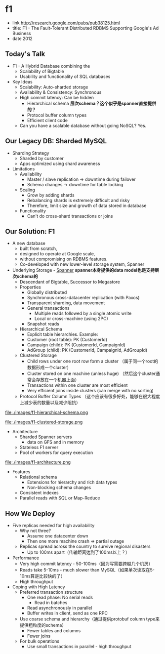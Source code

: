* f1
   - link http://research.google.com/pubs/pub38125.html
   - title: F1 - The Fault-Tolerant Distributed RDBMS Supporting Google's Ad Business 
   - date 2012

** Today's Talk
   - F1 - A Hybrid Database combining the
     - Scalability of Bigtable
     - Usability and functionality of SQL databases

   - Key Ideas
     - Scalability: Auto-sharded storage
     - Availability & Consistency: Synchronous
     - High commit latency: Can be hidden
       - Hierarchical schema *层次schema？这个似乎是spanner直接提供的？*
       - Protocol buffer column types
       - Efficient client code
     - Can you have a scalable database without going NoSQL?  Yes.

** Our Legacy DB: Sharded MySQL
   - Sharding Strategy
     - Sharded by customer
     - Apps optimized using shard awareness

   - Limitations
     - Availability
       - Master / slave replication -> downtime during failover
       - Schema changes -> downtime for table locking
     - Scaling
       - Grow by adding shards
       - Rebalancing shards is extremely difficult and risky
       - Therefore, limit size and growth of data stored in database
     - Functionality
       - Can't do cross-shard transactions or joins

** Our Solution: F1
   - A new database
     - built from scratch,
     - designed to operate at Google scale,
     - without compromising on RDBMS features.
     - Co-developed with new lower-level storage system, Spanner

   - Underlying Storage - [[file:spanner.org][Spanner]] *spanner本身提供的data model也是支持层次schema的*
     - Descendant of Bigtable, Successor to Megastore
     - Properties
       - Globally distributed
       - Synchronous cross-datacenter replication (with Paxos)
       - Transparent sharding, data movement
       - General transactions
         - Multiple reads followed by a single atomic write
         - Local or cross-machine (using 2PC)
       - Snapshot reads
     - Hierarchical Schema
       - Explicit table hierarchies.  Example:
       - Customer (root table): PK (CustomerId)
       - Campaign (child): PK (CustomerId, CampaignId)
       - AdGroup (child):   PK (CustomerId, CampaignId, AdGroupId)
     - Clustered Storage 
       - Child rows under one root row form a cluster （属于同一个root的数据形成一个cluster)
       - Cluster stored on one machine (unless huge) （然后这个cluster通常会存放在一个机器上面）
       - Transactions within one cluster are most efficient
       - Very efficient joins inside clusters (can merge with no sorting)
     - Protocol Buffer Column Types （这个应该有很多好处，能够在很大程度上减少表的数量以及减少阻抗）

file:./images/f1-hierarchical-schema.png

file:./images/f1-clustered-storage.png


   - Architecture
     - Sharded Spanner servers
       - data on GFS and in memory
     - Stateless F1 server
     - Pool of workers for query execution
file:./images/f1-architecture.png

   - Features
     - Relational schema
       - Extensions for hierarchy and rich data types
       - Non-blocking schema changes
     - Consistent indexes
     - Parallel reads with SQL or Map-Reduce
     
** How We Deploy
   - Five replicas needed for high availability
     - Why not three?
       - Assume one datacenter down
       - Then one more machine crash => partial outage
     - Replicas spread across the country to survive regional disasters
       - Up to 100ms apart（传输距离达到了100ms以上？）

   - Performance
     - Very high commit latency - 50-100ms（因为写需要跨越几个机房）
     - Reads take 5-10ms - much slower than MySQL（如果单次读取在5-10ms算是比较快的了）
     - High throughput

   - Coping with High Latency
     - Preferred transaction structure
       - One read phase: No serial reads
         - Read in batches
       - Read asynchronously in parallel
       - Buffer writes in client, send as one RPC
     - Use coarse schema and hierarchy（通过提供protobuf column type来提供粗粒度的schema）
       - Fewer tables and columns
       - Fewer joins
     - For bulk operations
       - Use small transactions in parallel - high throughput
